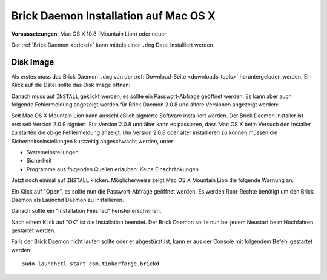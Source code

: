 
.. _brickd_install_macosx:

Brick Daemon Installation auf Mac OS X
======================================

**Voraussetzungen**: Mac OS X 10.8 (Mountain Lion) oder neuer

Der :ref:`Brick Daemon <brickd>` kann mittels einer ``.dmg`` Datei
installiert werden.


Disk Image
----------

Als erstes muss das Brick Daemon ``.dmg`` von der :ref:`Download-Seite
<downloads_tools>` heruntergeladen werden.
Ein Klick auf die Datei sollte das Disk Image öffnen:

.. image:: /Images/Screenshots/brickd_macos_1_small.jpg
   :scale: 100 %
   :alt: Brickd Installation Schritt 1
   :align: center
   :target: ../_images/Screenshots/brickd_macos_1.jpg

Danach muss auf ``INSTALL`` geklickt werden, es sollte ein
Passwort-Abfrage geöffnet werden. Es kann aber auch folgende Fehlermeldung
angezeigt werden für Brick Daemon 2.0.8 und ältere Versionen angezeigt werden:

.. image:: /Images/Screenshots/brickd_macos_not_signed_1_small.jpg
   :scale: 100 %
   :alt: Brickd Installation: Fehlermeldung unter Mac OS X Mountain Lion
   :align: center
   :target: ../_images/Screenshots/brickd_macos_not_signed_1.jpg

Seit Mac OS X Mountain Lion kann ausschließlich signierte Software installiert
werden. Der Brick Daemon Installer ist erst seit Version 2.0.9 signiert. Für
Version 2.0.8 und älter kann es passieren, dass Mac OS X beim Versuch den
Installer zu starten die obige Fehlermeldung anzeigt. Um Version 2.0.8 oder
älter installieren zu können müssen die Sicherheitseinstellungen kurzzeitig
abgeschwächt werden, unter:

* Systemeinstellungen
* Sicherheit
* Programme aus folgenden Quellen erlauben: Keine Einschränkungen

Jetzt noch einmal auf ``INSTALL`` klicken. Möglicherweise zeigt Mac OS X
Mountain Lion die folgende Warnung an:

.. image:: /Images/Screenshots/brickd_macos_not_signed_2_small.jpg
   :scale: 100 %
   :alt: Brickd installation: Warnung auf Mac OS X Mountain Lion
   :align: center
   :target: ../_images/Screenshots/brickd_macos_not_signed_2.jpg

Ein Klick auf "Open", es sollte nun die Passwort-Abfrage
geöffnet werden. Es werden Root-Rechte benötigt um den Brick Daemon als
Launchd Daemon zu installieren.

.. image:: /Images/Screenshots/brickd_macos_2_small.jpg
   :scale: 100 %
   :alt: Brickd Installation Schritt 2
   :align: center
   :target: ../_images/Screenshots/brickd_macos_2.jpg

Danach sollte ein "Installation Finished" Fenster erscheinen.

.. image:: /Images/Screenshots/brickd_macos_3_small.jpg
   :scale: 100 %
   :alt: Brickd Installation Schritt 3
   :align: center
   :target: ../_images/Screenshots/brickd_macos_3.jpg

Nach einem Klick auf "OK" ist die Installation beendet. Der Brick Daemon
sollte nun bei jedem Neustart beim Hochfahren gestartet werden.

Falls der Brick Daemon nicht laufen sollte oder er abgestürzt ist, kann er
aus der Console mit folgendem Befehl gestartet werden::

 sudo launchctl start com.tinkerforge.brickd
